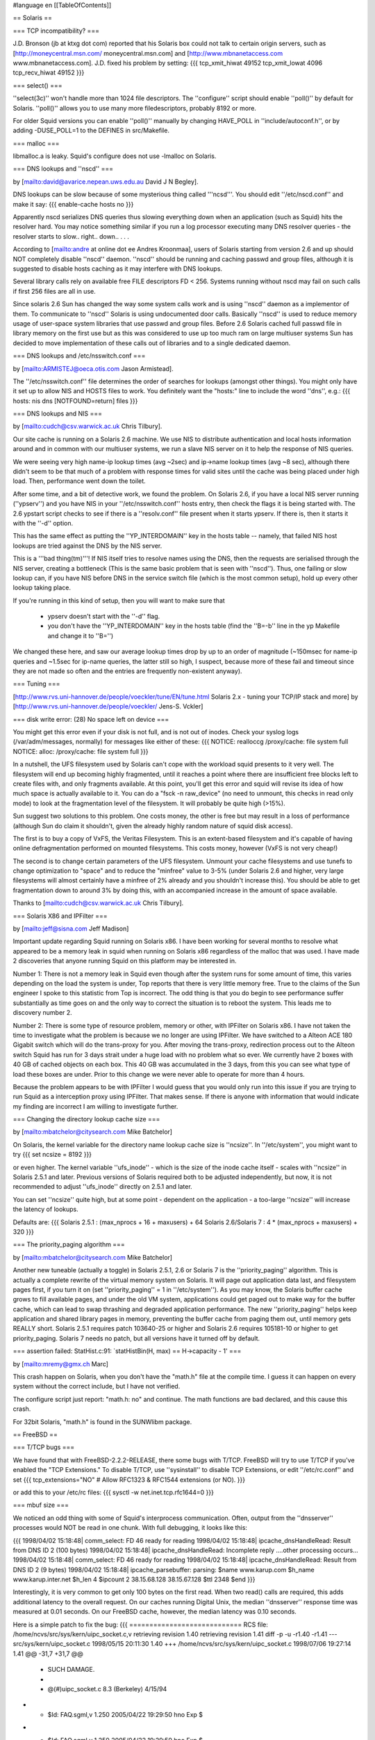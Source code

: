 #language en
[[TableOfContents]]

== Solaris ==


=== TCP incompatibility? ===

J.D. Bronson (jb at ktxg dot com) reported that his Solaris box
could not talk to certain origin servers, such as
[http://moneycentral.msn.com/ moneycentral.msn.com]
and 
[http://www.mbnanetaccess.com www.mbnanetaccess.com].
J.D. fixed his problem by setting:
{{{
tcp_xmit_hiwat 49152
tcp_xmit_lowat 4096
tcp_recv_hiwat 49152
}}}




=== select() ===

''select(3c)'' won't handle more than 1024 file descriptors.  The
''configure'' script should enable ''poll()'' by default for
Solaris.  ''poll()'' allows you to use many more filedescriptors,
probably 8192 or more.


For older Squid versions you can enable ''poll()''
manually by changing HAVE_POLL in ''include/autoconf.h'', or
by adding -DUSE_POLL=1 to the DEFINES in src/Makefile.


=== malloc ===

libmalloc.a is leaky.  Squid's configure does not use -lmalloc on Solaris.


=== DNS lookups and ''nscd'' ===

by 
[mailto:david@avarice.nepean.uws.edu.au David J N Begley].

DNS lookups can be slow because of some mysterious thing called
'''ncsd'''.  You should edit ''/etc/nscd.conf'' and make it say:
{{{
enable-cache            hosts           no
}}}


Apparently nscd serializes DNS queries thus slowing everything down when
an application (such as Squid) hits the resolver hard.  You may notice
something similar if you run a log processor executing many DNS resolver
queries - the resolver starts to slow.. right.. down.. .  .   .


According to
[mailto:andre at online dot ee Andres Kroonmaa],
users of Solaris starting from version 2.6 and up should NOT
completely disable ''nscd'' daemon. ''nscd'' should be running and
caching passwd and group files, although it is suggested to
disable hosts caching as it may interfere with DNS lookups.


Several library calls rely on available free FILE descriptors
FD < 256. Systems running without nscd may fail on such calls
if first 256 files are all in use.


Since solaris 2.6 Sun has changed the way some system calls
work and is using ''nscd'' daemon as a implementor of them. To
communicate to ''nscd'' Solaris is using undocumented door calls.
Basically ''nscd'' is used to reduce memory usage of user-space
system libraries that use passwd and group files. Before 2.6
Solaris cached full passwd file in library memory on the first
use but as this was considered to use up too much ram on large
multiuser systems Sun has decided to move implementation of
these calls out of libraries and to a single dedicated daemon.


=== DNS lookups and /etc/nsswitch.conf ===

by 
[mailto:ARMISTEJ@oeca.otis.com Jason Armistead].

The ''/etc/nsswitch.conf'' file determines the order of searches
for lookups (amongst other things).  You might only have it set up to
allow NIS and HOSTS files to work.  You definitely want the "hosts:"
line to include the word ''dns'', e.g.:
{{{
hosts:      nis dns [NOTFOUND=return] files
}}}



=== DNS lookups and NIS ===

by 
[mailto:cudch@csv.warwick.ac.uk Chris Tilbury].


Our site cache is running on a Solaris 2.6 machine. We use NIS to distribute
authentication and local hosts information around and in common with our
multiuser systems, we run a slave NIS server on it to help the response of
NIS queries.


We were seeing very high name-ip lookup times (avg ~2sec)
and ip->name lookup times (avg ~8 sec), although there didn't
seem to be that much of a problem with response times for valid
sites until the cache was being placed under high load. Then,
performance went down the toilet.


After some time, and a bit of detective work, we found the problem.
On Solaris 2.6, if you have a local NIS server running (''ypserv'')
and you have NIS in your ''/etc/nsswitch.conf'' hosts entry,
then check the flags it is being started with. The 2.6 ypstart
script checks to see if there is a ''resolv.conf'' file present
when it starts ypserv. If there is, then it starts it with the
''-d'' option.


This has the same effect as putting the ''YP_INTERDOMAIN'' key in
the hosts table -- namely, that failed NIS host lookups are tried
against the DNS by the NIS server.


This is a '''bad thing(tm)'''! If NIS itself tries to resolve names
using the DNS, then the requests are serialised through the NIS
server, creating a bottleneck (This is the same basic problem that
is seen with ''nscd''). Thus, one failing or slow lookup can, if
you have NIS before DNS in the service switch file (which is the
most common setup), hold up every other lookup taking place.


If you're running in this kind of setup, then you will want to make
sure that



  * ypserv doesn't start with the ''-d'' flag.
  * you don't have the ''YP_INTERDOMAIN'' key in the hosts table (find the ''B=-b'' line in the yp Makefile and change it to ''B='')




We changed these here, and saw our average lookup times drop by up
to an order of magnitude (~150msec for name-ip queries and
~1.5sec for ip-name queries, the latter still so high, I
suspect, because more of these fail and timeout since they are not
made so often and the entries are frequently non-existent anyway).


=== Tuning ===


[http://www.rvs.uni-hannover.de/people/voeckler/tune/EN/tune.html Solaris 2.x - tuning your TCP/IP stack and more] by 
[http://www.rvs.uni-hannover.de/people/voeckler/ Jens-S. Vckler]


=== disk write error: (28) No space left on device ===

You might get this error even if your disk is not full, and is not out
of inodes.  Check your syslog logs (/var/adm/messages, normally) for
messages like either of these:
{{{
NOTICE: realloccg /proxy/cache: file system full
NOTICE: alloc: /proxy/cache: file system full
}}}



In a nutshell, the UFS filesystem used by Solaris can't cope with the
workload squid presents to it very well.  The filesystem will end up
becoming highly fragmented, until it reaches a point where there are
insufficient free blocks left to create files with, and only fragments
available.  At this point, you'll get this error and squid will revise
its idea of how much space is actually available to it.  You can do a
"fsck -n raw_device" (no need to unmount, this checks in read only mode)
to look at the fragmentation level of the filesystem.  It will probably
be quite high (>15%).


Sun suggest two solutions to this problem. One costs money, the other is
free but may result in a loss of performance (although Sun do claim it
shouldn't, given the already highly random nature of squid disk access).


The first is to buy a copy of VxFS, the Veritas Filesystem. This is an
extent-based filesystem and it's capable of having online defragmentation
performed on mounted filesystems. This costs money, however (VxFS is not
very cheap!)


The second is to change certain parameters of the UFS filesystem. Unmount
your cache filesystems and use tunefs to change optimization to "space" and
to reduce the "minfree" value to 3-5% (under Solaris 2.6 and higher, very
large filesystems will almost certainly have a minfree of 2% already and you
shouldn't increase this). You should be able to get fragmentation down to
around 3% by doing this, with an accompanied increase in the amount of space
available.


Thanks to 
[mailto:cudch@csv.warwick.ac.uk Chris Tilbury].


=== Solaris X86 and IPFilter ===

by 
[mailto:jeff@sisna.com Jeff Madison]

Important update regarding Squid running on Solaris x86.  I have been
working for several months to resolve what appeared to be a memory leak in
squid when running on Solaris x86 regardless of the malloc that was used.  I
have made 2 discoveries that anyone running Squid on this platform may be
interested in.

Number 1: There is not a memory leak in Squid even though after the system
runs for some amount of time, this varies depending on the load the system
is under, Top reports that there is very little memory free.  True to the
claims of the Sun engineer I spoke to this statistic from Top is incorrect.
The odd thing is that you do begin to see performance suffer substantially
as time goes on and the only way to correct the situation is to reboot the
system.  This leads me to discovery number 2.

Number 2:  There is some type of resource problem, memory or other, with
IPFilter on Solaris x86.  I have not taken the time to investigate what the
problem is because we no longer are using IPFilter.  We have switched to a
Alteon ACE 180 Gigabit switch which will do the trans-proxy for you.  After
moving the trans-proxy, redirection process out to the Alteon switch Squid
has run for 3 days strait under a huge load with no problem what so ever.
We currently have 2 boxes with 40 GB of cached objects on each box.  This 40
GB was accumulated in the 3 days,  from this you can see what type of load
these boxes are under.  Prior to this change we were never able to operate
for more than 4 hours.

Because the problem appears to be with IPFilter  I would guess that you
would only run into this issue if you are trying to run Squid as a
interception proxy using IPFilter.  That makes sense.  If there is anyone
with information that would indicate my finding are incorrect  I am willing
to investigate further.


=== Changing the directory lookup cache size ===

by 
[mailto:mbatchelor@citysearch.com Mike Batchelor]

On Solaris, the kernel variable for the directory name lookup cache size is
''ncsize''.  In ''/etc/system'', you might want to try
{{{
set ncsize = 8192
}}}

or even
higher.  The kernel variable ''ufs_inode'' - which is the size of the inode
cache itself - scales with ''ncsize'' in Solaris 2.5.1 and later.  Previous
versions of Solaris required both to be adjusted independently, but now, it is
not recommended to adjust ''ufs_inode'' directly on 2.5.1 and later.

You can set ''ncsize'' quite high, but at some point - dependent on the
application - a too-large ''ncsize'' will increase the latency of lookups.

Defaults are:
{{{
Solaris 2.5.1 : (max_nprocs + 16 + maxusers) + 64
Solaris 2.6/Solaris 7 : 4 * (max_nprocs + maxusers) + 320
}}}



=== The priority_paging algorithm ===

by [mailto:mbatchelor@citysearch.com Mike Batchelor]

Another new tuneable (actually a toggle) in Solaris 2.5.1, 2.6 or Solaris 7 is
the ''priority_paging'' algorithm.  This is actually a complete rewrite of the
virtual memory system on Solaris.  It will page out application data last, and
filesystem pages first, if you turn it on (set ''priority_paging'' = 1 in
''/etc/system'').  As you may know, the Solaris buffer cache grows to fill
available pages, and under the old VM system, applications could get paged out
to make way for the buffer cache, which can lead to swap thrashing and
degraded application performance.  The new ''priority_paging'' helps keep
application and shared library pages in memory, preventing the buffer cache
from paging them out, until memory gets REALLY short.  Solaris 2.5.1 requires
patch 103640-25 or higher and Solaris 2.6 requires 105181-10 or higher to get
priority_paging.  Solaris 7 needs no patch, but all versions have it turned
off by default.


=== assertion failed: StatHist.c:91: `statHistBin(H, max) == H->capacity - 1' ===

by 
[mailto:mremy@gmx.ch Marc]

This crash happen on Solaris, when you don't have the "math.h" 
file at the compile time. I guess it can happen on every system without the 
correct include, but I have not verified.


The configure script just report: "math.h: no" and continue.
The math functions are bad declared, and this cause this crash.


For 32bit Solaris, "math.h" is found in the SUNWlibm package.


== FreeBSD ==


=== T/TCP bugs ===

We have found that with FreeBSD-2.2.2-RELEASE, there some bugs with T/TCP. FreeBSD will
try to use T/TCP if you've enabled the "TCP Extensions."  To disable T/TCP,
use ''sysinstall'' to disable TCP Extensions,
or edit ''/etc/rc.conf'' and set
{{{
tcp_extensions="NO"             # Allow RFC1323 & RFC1544 extensions (or NO).
}}}

or add this to your /etc/rc files:
{{{
sysctl -w net.inet.tcp.rfc1644=0
}}}



=== mbuf size ===

We noticed an odd thing with some of Squid's interprocess communication.
Often, output from the ''dnsserver'' processes would NOT be read in
one chunk.  With full debugging, it looks like this:


{{{
1998/04/02 15:18:48| comm_select: FD 46 ready for reading
1998/04/02 15:18:48| ipcache_dnsHandleRead: Result from DNS ID 2 (100 bytes)
1998/04/02 15:18:48| ipcache_dnsHandleRead: Incomplete reply
....other processing occurs...
1998/04/02 15:18:48| comm_select: FD 46 ready for reading
1998/04/02 15:18:48| ipcache_dnsHandleRead: Result from DNS ID 2 (9 bytes)
1998/04/02 15:18:48| ipcache_parsebuffer: parsing:
$name www.karup.com
$h_name www.karup.inter.net
$h_len 4
$ipcount 2
38.15.68.128
38.15.67.128
$ttl 2348
$end
}}}


Interestingly, it is very common to get only 100 bytes on the first
read.  When two read() calls are required, this adds additional latency
to the overall request.  On our caches running Digital Unix, the median
''dnsserver'' response time was measured at 0.01 seconds.  On our
FreeBSD cache, however, the median latency was 0.10 seconds.


Here is a simple patch to fix the bug:
{{{
============================
RCS file: /home/ncvs/src/sys/kern/uipc_socket.c,v
retrieving revision 1.40
retrieving revision 1.41
diff -p -u -r1.40 -r1.41
--- src/sys/kern/uipc_socket.c  1998/05/15 20:11:30     1.40
+++ /home/ncvs/src/sys/kern/uipc_socket.c       1998/07/06 19:27:14     1.41
@@ -31,7 +31,7 @@
  * SUCH DAMAGE.
  *
  *     @(#)uipc_socket.c       8.3 (Berkeley) 4/15/94
- *     $Id: FAQ.sgml,v 1.250 2005/04/22 19:29:50 hno Exp $
+ *     $Id: FAQ.sgml,v 1.250 2005/04/22 19:29:50 hno Exp $
  */

 #include <sys/param.h>
@@ -491,6 +491,7 @@ restart:
                                mlen = MCLBYTES;
                                len = min(min(mlen, resid), space);
                        } else {
+                               atomic = 1;
 nopages:
                                len = min(min(mlen, resid), space);
                                /*
}}}




Another technique which may help, but does not fix the bug, is to
increase the kernel's mbuf size.
The default is 128 bytes.  The MSIZE symbol is defined in
''/usr/include/machine/param.h''.  However, to change it we added
this line to our kernel configuration file:
{{{
        options         MSIZE="256"
}}}



=== Dealing with NIS ===

''/var/yp/Makefile'' has the following section:
{{{
        # The following line encodes the YP_INTERDOMAIN key into the hosts.byname
        # and hosts.byaddr maps so that ypserv(8) will do DNS lookups to resolve
        # hosts not in the current domain. Commenting this line out will disable
        # the DNS lookups.
        B=-b
}}}

You will want to comment out the ''B=-b'' line so that ''ypserv'' does not
do DNS lookups.


===  FreeBSD 3.3: The lo0 (loop-back) device is not configured on startup ===

Squid requires a the loopback interface to be up and configured.  If it is not, you will
get errors such as 
[FAQ-11.html#comm-bind-loopback-fail commBind].

From 
[http://www.freebsd.org/releases/3.3R/errata.html FreeBSD 3.3 Errata Notes]:


{{{
Fix: Assuming that you experience this problem at all, edit ''/etc/rc.conf''
and search for where the network_interfaces variable is set.  In
its value, change the word ''auto'' to ''lo0'' since the auto keyword
doesn't bring the loop-back device up properly, for reasons yet to
be adequately determined.  Since your other interface(s) will already
be set in the network_interfaces variable after initial installation,
it's reasonable to simply s/auto/lo0/ in rc.conf and move on.
}}}


Thanks to 
[mailto:robl at lentil dot org Robert Lister].



===  FreeBSD 3.x or newer: Speed up disk writes using Softupdates ===

by 
[mailto:andre.albsmeier@mchp.siemens.de Andre Albsmeier]


FreeBSD 3.x and newer support Softupdates. This is a mechanism to
speed up disk writes as it is possible by mounting ufs volumes
async. However, Softupdates does this in a way that a performance
similar or better than async is achieved but without loosing security
in a case of a system crash. For more detailed information and the
copyright terms see ''/sys/contrib/softupdates/README'' and
''/sys/ufs/ffs/README.softupdate''.


To build a system supporting softupdates, you have to build
a kernel with ''options SOFTUPDATES'' set (see ''LINT'' for a commented
out example). After rebooting with the new kernel, you can enable
softupdates on a per filesystem base with the command:
{{{
        $ tunefs -n /mountpoint
}}}

The filesystem in question MUST NOT be mounted at
this time. After that, softupdates are permanently enabled and the
filesystem can be mounted normally. To verify that the softupdates
code is running, simply issue a mount command and an output similar
to the following will appear:
{{{
        $ mount
        /dev/da2a on /usr/local/squid/cache (ufs, local, noatime, soft-updates, writes: sync 70 async 225)
}}}



=== Internal DNS problems with jail environment ===

Some users report problems with running Squid in the jail environment.  Specifically,
Squid logs messages like:
{{{
2001/10/12 02:08:49| comm_udp_sendto: FD 4, 192.168.1.3, port 53: (22) Invalid argument
2001/10/12 02:08:49| idnsSendQuery: FD 4: sendto: (22) Invalid argument
}}}


You can eliminate the problem by putting the jail's network interface
address in the 'udp_outgoing_addr' configuration option
in ''squid.conf''.


===  "Zero Sized Reply" error due to TCP blackholing ===

by 
[mailto:david@landgren.net David Landgren]


On FreeBSD, make sure that TCP blackholing is not active. You can verify the current setting with:
{{{
# /sbin/sysctl net.inet.tcp.blackhole
}}}

It should return the following output:
{{{
net.inet.tcp.blackhole: 0
}}}

If it is set to a positive value (usually, 2), disable it by setting it back to zero with<
{{{
# /sbin/sysctl net.inet.tcp.blackhole=0
}}}

To make sure the setting survives across reboots, add the following line to the file ''/etc/sysctl.conf'':
{{{
net.inet.tcp.blackhole=0
}}}


== OSF1/3.2 ==


If you compile both libgnumalloc.a and Squid with ''cc'', the ''mstats()''
function returns bogus values.  However, if you compile libgnumalloc.a with
''gcc'', and Squid with ''cc'', the values are correct.


== BSD/OS ==


=== gcc/yacc ===

Some people report
[FAQ-2.html#bsdi-compile difficulties compiling squid on BSD/OS].


=== process priority ===

''I've noticed that my Squid process
seems to stick at a nice value of four, and clicks back to that even
after I renice it to a higher priority.  However, looking through the
Squid source, I can't find any instance of a setpriority() call, or
anything else that would seem to indicate Squid's adjusting its own
priority.''

by 
[mailto:bogstad@pobox.com Bill Bogstad]

BSD Unices traditionally have auto-niced non-root processes to 4 after
they used alot (4 minutes???) of CPU time.  My guess is that it's the BSD/OS
not Squid that is doing this.  I don't know offhand if there is a way to
disable this on BSD/OS.

by 
[mailto:Arjan.deVet@adv.iae.nl Arjan de Vet]

You can get around this by
starting Squid with nice-level -4 (or another negative value).

by 
[mailto:bert_driehuis at nl dot compuware dot com Bert Driehuis]

The autonice behavior is a leftover from the history of BSD as a
university OS. It penalises CPU bound jobs by nicing them after using 600
CPU seconds.
Adding
{{{
        sysctl -w kern.autonicetime=0
}}}

to ''/etc/rc.local'' will disable the behavior systemwide.




== Linux ==


=== Cannot bind socket FD 5 to 127.0.0.1:0: (49) Can't assign requested address ===

Try a different version of Linux.  We have received many reports of this
"bug" from people running Linux 2.0.30.  The ''bind(2)'' system
call should NEVER give this error when binding to port 0.


=== FATAL: Don't run Squid as root, set 'cache_effective_user'! ===

Some users have reported that setting ''cache_effective_user''
to ''nobody'' under Linux does not work.
However, it appears that using any ''cache_effective_user'' other
than ''nobody'' will succeed.  One solution is to create a
user account for Squid and set ''cache_effective_user'' to that.
Alternately you can change the UID for the ''nobody'' account
from 65535 to 65534.

Another problem is that RedHat 5.0 Linux seems to have a broken
''setresuid()'' function.  There are two ways to fix this.
Before running configure:
{{{
% setenv ac_cv_func_setresuid no
% ./configure ...
% make clean
% make install
}}}

Or after running configure, manually edit include/autoconf.h and
change the HAVE_SETRESUID line to:
{{{
#define HAVE_SETRESUID 0
}}}



Also, some users report this error is due to a NIS configuration
problem.  By adding ''compat'' to the ''passwd'' and ''group''
lines of ''/etc/nsswitch.conf'', the problem goes away.
(
[mailto:acli@ada.ddns.org Ambrose Li]).



[mailto:galifrey@crown.net Russ Mellon] notes
that these problems with ''cache_effective_user'' are fixed in
version 2.2.x of the Linux kernel.


=== Large ACL lists make Squid slow ===

The regular expression library which comes with Linux is known
to be very slow.  Some people report it entirely fails to work
after long periods of time.


To fix, use the GNUregex library included with the Squid source code.
With Squid-2, use the ''--enable-gnuregex'' configure option.


=== gethostbyname() leaks memory in RedHat 6.0 with glibc 2.1.1. ===

by 
[mailto:radu at netsoft dot ro Radu Greab]

The gethostbyname() function leaks memory in RedHat
6.0 with glibc 2.1.1. The quick fix is to delete nisplus service from
hosts entry in ''/etc/nsswitch.conf''. In my tests dnsserver memory use
remained stable after I made the above change.


See 
[http://developer.redhat.com/bugzilla/show_bug.cgi?id=3919 RedHat bug id 3919].


=== assertion failed: StatHist.c:91: `statHistBin(H, max) == H->capacity - 1' on Alpha system. ===

by 
[mailto:jraymond@gnu.org Jamie Raymond]

Some early versions of Linux have a kernel bug that causes this.
All that is needed is a recent kernel that doesn't have the mentioned bug.


=== tools.c:605: storage size of `rl' isn't known ===

This is a bug with some versions of glibc.  The glibc headers
incorrectly depended on the contents of some kernel headers.
Everything broke down when the kernel folks rearranged a bit in
the kernel-specific header files.

We think this glibc bug is present in versions
2.1.1 (or 2.1.0) and earlier.   There are two solutions:

  * Make sure /usr/include/linux and /usr/include/asm are from the kernel version glibc is build/configured for, not any other kernel version.  Only compiling of loadable kernel modules outside of the kernel sources depends on having the current versions of these, and for such builds -I/usr/src/linux/include (or where ever the new kernel headers are located) can be used to resolve the matter.

  * Upgrade glibc to 2.1.2 or later. This is always a good idea anyway, provided a prebuilt upgrade package exists for the Linux distribution used.. Note: Do not attempt to manually build and install glibc from source unless you know exactly what you are doing, as this can easily render the system unuseable.




=== Can't connect to some sites through Squid ===

When using Squid, some sites may give erorrs such as
"(111) Connection refused" or "(110) Connection timed out"
although these sites work fine without going through Squid.

Some versions of linux implement 
[http://www.aciri.org/floyd/ecn.html Explicit Congestion Notification] (ECN) and this can cause
some TCP connections to fail when contacting some sites with broken firewalls
or broken TCP/IP implementations. A list of sites to be broken can be found at 
[http://urchin.earth.li/ecn/ ECN Hall of Shame].

To work around such broken sites you can disable ECN with
the following command:
{{{
echo 0 > /proc/sys/net/ipv4/tcp_ecn
}}}


Found this on the FreeBSD mailing list:
{{{
From: Robert Watson

As Bill Fumerola has indicated, and I thought I'd follow up in with a bit
more detail, the behavior you're seeing is the result of a bug in the
FreeBSD IPFW code.  FreeBSD did a direct comparison of the TCP header flag
field with an internal field in the IPFW rule description structure.
Unfortunately, at some point, someone decided to overload the IPFW rule
description structure field to add a flag representing "ESTABLISHED". They
used a flag value that was previously unused by the TCP protocol (which
doesn't make it safer, just less noticeable).  Later, when that flag was
allocated for ECN (Endpoint Congestion Notification) in TCP, and Linux
began using ECN by default, the packets began to match ESTABLISHED rules
regardless of the other TCP header flags.  This bug was corrected on the
RELENG_4 branch, and security advisory for the bug was released.  This
was, needless to say, a pretty serious bug, and good example of why you
should be very careful to compare only the bits you really mean to, and
should seperate packet state from protocol state in management structures,
as well as make use of extensive testing to make sure rules actually have
the effect you describe.

}}}


See also the 
[http://answerpointe.cctec.com/maillists/nanog/historical/0104/msg00714.html thread on the NANOG mailing list],
[ftp://ftp.isi.edu/in-notes/rfc3168.txt RFC3168 &quot;The Addition of Explicit Congestion Notification (ECN) to IP, PROPOSED STANDARD&quot;]
, 
[http://www.aciri.org/floyd/ecn.html Sally Floyd's page on ECN and problems related to it] or 
[http://urchin.earth.li/ecn/ ECN Hall of Shame] for more  information.




== HP-UX ==


=== StatHist.c:74: failed assertion `statHistBin(H, min) == 0' ===

This was a very mysterious and unexplainable bug with GCC on HP-UX.
Certain functions, when specified as ''static'', would cause
math bugs.  The compiler also failed to handle implied
int-double conversions properly.  These bugs should all be
handled correctly in Squid version 2.2.


== IRIX ==


=== ''dnsserver'' always returns 255.255.255.255 ===

There is a problem with GCC (2.8.1 at least) on
Irix 6 which causes it to always return the string 255.255.255.255 for _ANY_
address when calling inet_ntoa().  If this happens to you, compile Squid
with the native C compiler instead of GCC.


== SCO-UNIX ==


by 
[mailto:f.j.bosscha@nhl.nl F.J. Bosscha]

To make squid run comfortable on SCO-unix you need to do the following:

Increase the ''NOFILES'' paramater and the ''NUMSP'' parameter and compile squid
with I had, although squid told in the cache.log file he had 3000
filedescriptors, problems with the messages that there were no
filedescriptors more available.  After I increase also the NUMSP value
the problems were gone.


One thing left is the number of tcp-connections the system can handle.
Default is 256, but I increase that as well because of the number of
clients we have.


== AIX ==


=== "shmat failed" errors with ''diskd'' ===

32-bit processes on AIX and later are restricted by default to a maximum 
of 11 shared memory segments. This restriction can be removed on AIX 4.2.1
and later by setting the environment variable ''EXTSHM=ON'' in the script or
shell which starts squid.


=== Core dumps when squid process grows to 256MB ===

32-bit processes cannot use more than 256MB of stack and data in the default 
memory model. To force the loader to use large address space for squid, 
either:

  *set the ''LDR_CNTRL'' environment variable,
eg ''LDR_CNTRL="MAXDATA=0x80000000"''; or
  *link with ''-bmaxdata:0x80000000''; or
  *patch the squid binary


See 
[http://publibn.boulder.ibm.com/doc_link/en_US/a_doc_lib/aixprggd/genprogc/lrg_prg_support.htm IBM's documentation] on large program support for more information,
including how to patch an already-compiled program.
